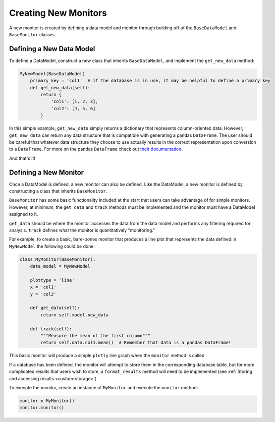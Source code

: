 Creating New Monitors
=====================
A new monitor is created by defining a data model and monitor through building off of the ``BaseDataModel`` and
``BaseMonitor`` classes.

Defining a New Data Model
-------------------------
To define a DataModel, construct a new class that inherits ``BaseDataModel``, and implement the ``get_new_data`` method:

.. code-block:: python

    MyNewModel(BaseDataModel)
        primary_key = 'col1'  # if the database is in use, it may be helpful to define a primary key
        def get_new_data(self):
            return {
                'col1': [1, 2, 3],
                'col2': [4, 5, 6]
            }

In this simple example, ``get_new_data`` simply returns  a dictionary that represents column-oriented data.
However, ``get_new_data`` can return any data structure that is compatible with generating a pandas ``DataFrame``.
The user should be careful that whatever data structure they choose to use actually results in the correct
representation upon conversion to a ``DataFrame``.
For more on the pandas ``DataFrame`` check out
`their documentation <https://pandas.pydata.org/pandas-docs/stable/getting_started/dsintro.html#dataframe>`_.

And that's it!

Defining a New Monitor
----------------------
Once a DataModel is defined, a new monitor can also be defined.
Like the DataModel, a new monitor is defined by constructing a class that inherits ``BaseMonitor``.

``BaseMonitor`` has some basic functionality included at the start that users can take advantage of for simple monitors.
However, at minimum, the ``get_data`` and ``track`` methods must be implemented and the monitor must have a
DataModel assigned to it.

``get_data`` should be where the monitor accesses the data from the data model and performs any filtering required for
analysis.
``track`` defines what the monitor is quantitatively "monitoring."

For example, to create a basic, bare-bones monitor that produces a line plot that represents the data defined in
``MyNewModel`` the following could be done:

.. code-block:: python

    class MyMonitor(BaseMonitor):
        data_model = MyNewModel

        plottype = 'line'
        x = 'col1'
        y = 'col2'

        def get_data(self):
            return self.model.new_data

        def track(self):
            """Measure the mean of the first column"""
            return self.data.col1.mean()  # Remember that data is a pandas DataFrame!

This basic monitor will produce a simple ``plotly`` line graph when the ``monitor`` method is called.

If a database has been defined, the monitor will attempt to store them in the corresponding database table, but for more
complicated results that users wish to store, a ``format_results`` method will need to be implemented (see
:ref:`Storing and accessing results <custom-storage>`).

To execute the monitor, create an instance of ``MyMonitor`` and execute the ``monitor`` method:

.. code-block:: python

    monitor = MyMonitor()
    monitor.monitor()
